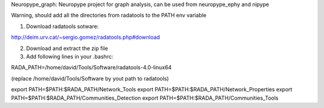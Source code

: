
Neuropype_graph: Neuropype project for graph analysis, can be used from neuropype_ephy and nipype

Warning, should add all the directories from radatools to the PATH env variable

1) Download radatools sotware:

http://deim.urv.cat/~sergio.gomez/radatools.php#download

2) Download and extract the zip file

3) Add following lines in your .bashrc:

RADA_PATH=/home/david/Tools/Software/radatools-4.0-linux64

(replace /home/david/Tools/Software by yout path to radatools)

export PATH=$PATH:$RADA_PATH/Network_Tools
export PATH=$PATH:$RADA_PATH/Network_Properties
export PATH=$PATH:$RADA_PATH/Communities_Detection 
export PATH=$PATH:$RADA_PATH/Communities_Tools   
